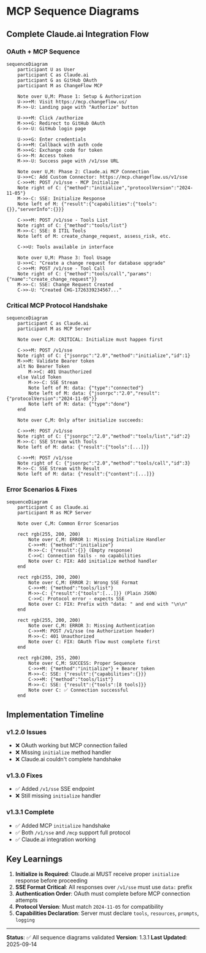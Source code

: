 * MCP Sequence Diagrams
:PROPERTIES:
:CUSTOM_ID: mcp-sequence-diagrams
:END:
** Complete Claude.ai Integration Flow
:PROPERTIES:
:CUSTOM_ID: complete-claude.ai-integration-flow
:END:
*** OAuth + MCP Sequence
:PROPERTIES:
:CUSTOM_ID: oauth-mcp-sequence
:END:
#+begin_src mermaid
sequenceDiagram
    participant U as User
    participant C as Claude.ai
    participant G as GitHub OAuth
    participant M as ChangeFlow MCP

    Note over U,M: Phase 1: Setup & Authorization
    U->>+M: Visit https://mcp.changeflow.us/
    M->>-U: Landing page with "Authorize" button

    U->>+M: Click /authorize
    M->>+G: Redirect to GitHub OAuth
    G->>-U: GitHub login page

    U->>+G: Enter credentials
    G->>+M: Callback with auth code
    M->>+G: Exchange code for token
    G->>-M: Access token
    M->>-U: Success page with /v1/sse URL

    Note over U,M: Phase 2: Claude.ai MCP Connection
    U->>+C: Add Custom Connector: https://mcp.changeflow.us/v1/sse
    C->>+M: POST /v1/sse - MCP Initialize
    Note right of C: {"method":"initialize","protocolVersion":"2024-11-05"}
    M->>-C: SSE: Initialize Response
    Note left of M: {"result":{"capabilities":{"tools":{}},"serverInfo":{}}}

    C->>+M: POST /v1/sse - Tools List
    Note right of C: {"method":"tools/list"}
    M->>-C: SSE: 8 ITIL Tools
    Note left of M: create_change_request, assess_risk, etc.

    C->>U: Tools available in interface

    Note over U,M: Phase 3: Tool Usage
    U->>+C: "Create a change request for database upgrade"
    C->>+M: POST /v1/sse - Tool Call
    Note right of C: {"method":"tools/call","params":{"name":"create_change_request"}}
    M->>-C: SSE: Change Request Created
    C->>-U: "Created CHG-1726339234567..."
#+end_src

*** Critical MCP Protocol Handshake
:PROPERTIES:
:CUSTOM_ID: critical-mcp-protocol-handshake
:END:
#+begin_src mermaid
sequenceDiagram
    participant C as Claude.ai
    participant M as MCP Server

    Note over C,M: CRITICAL: Initialize must happen first

    C->>+M: POST /v1/sse
    Note right of C: {"jsonrpc":"2.0","method":"initialize","id":1}
    M->>M: Validate Bearer token
    alt No Bearer Token
        M->>C: 401 Unauthorized
    else Valid Token
        M->>-C: SSE Stream
        Note left of M: data: {"type":"connected"}
        Note left of M: data: {"jsonrpc":"2.0","result":{"protocolVersion":"2024-11-05"}}
        Note left of M: data: {"type":"done"}
    end

    Note over C,M: Only after initialize succeeds:

    C->>+M: POST /v1/sse
    Note right of C: {"jsonrpc":"2.0","method":"tools/list","id":2}
    M->>-C: SSE Stream with Tools
    Note left of M: data: {"result":{"tools":[...]}}

    C->>+M: POST /v1/sse
    Note right of C: {"jsonrpc":"2.0","method":"tools/call","id":3}
    M->>-C: SSE Stream with Result
    Note left of M: data: {"result":{"content":[...]}}
#+end_src

*** Error Scenarios & Fixes
:PROPERTIES:
:CUSTOM_ID: error-scenarios-fixes
:END:
#+begin_src mermaid
sequenceDiagram
    participant C as Claude.ai
    participant M as MCP Server

    Note over C,M: Common Error Scenarios

    rect rgb(255, 200, 200)
        Note over C,M: ERROR 1: Missing Initialize Handler
        C->>+M: {"method":"initialize"}
        M->>-C: {"result":{}} (Empty response)
        C->>C: Connection fails - no capabilities
        Note over C: FIX: Add initialize method handler
    end

    rect rgb(255, 200, 200)
        Note over C,M: ERROR 2: Wrong SSE Format
        C->>+M: {"method":"tools/list"}
        M->>-C: {"result":{"tools":[...]}} (Plain JSON)
        C->>C: Protocol error - expects SSE
        Note over C: FIX: Prefix with "data: " and end with "\n\n"
    end

    rect rgb(255, 200, 200)
        Note over C,M: ERROR 3: Missing Authentication
        C->>+M: POST /v1/sse (no Authorization header)
        M->>-C: 401 Unauthorized
        Note over C: FIX: OAuth flow must complete first
    end

    rect rgb(200, 255, 200)
        Note over C,M: SUCCESS: Proper Sequence
        C->>+M: {"method":"initialize"} + Bearer token
        M->>-C: SSE: {"result":{"capabilities":{}}}
        C->>+M: {"method":"tools/list"}
        M->>-C: SSE: {"result":{"tools":[8 tools]}}
        Note over C: ✅ Connection successful
    end
#+end_src

** Implementation Timeline
:PROPERTIES:
:CUSTOM_ID: implementation-timeline
:END:
*** v1.2.0 Issues
:PROPERTIES:
:CUSTOM_ID: v1.2.0-issues
:END:
- ❌ OAuth working but MCP connection failed
- ❌ Missing =initialize= method handler
- ❌ Claude.ai couldn't complete handshake

*** v1.3.0 Fixes
:PROPERTIES:
:CUSTOM_ID: v1.3.0-fixes
:END:
- ✅ Added =/v1/sse= SSE endpoint
- ❌ Still missing =initialize= handler

*** v1.3.1 Complete
:PROPERTIES:
:CUSTOM_ID: v1.3.1-complete
:END:
- ✅ Added MCP =initialize= handshake
- ✅ Both =/v1/sse= and =/mcp= support full protocol
- ✅ Claude.ai integration working

** Key Learnings
:PROPERTIES:
:CUSTOM_ID: key-learnings
:END:
1. *Initialize is Required*: Claude.ai MUST receive proper =initialize=
   response before proceeding
2. *SSE Format Critical*: All responses over =/v1/sse= must use =data:=
   prefix
3. *Authentication Order*: OAuth must complete before MCP connection
   attempts
4. *Protocol Version*: Must match =2024-11-05= for compatibility
5. *Capabilities Declaration*: Server must declare =tools=, =resources=,
   =prompts=, =logging=

--------------

*Status*: ✅ All sequence diagrams validated *Version*: 1.3.1 *Last
Updated*: 2025-09-14
